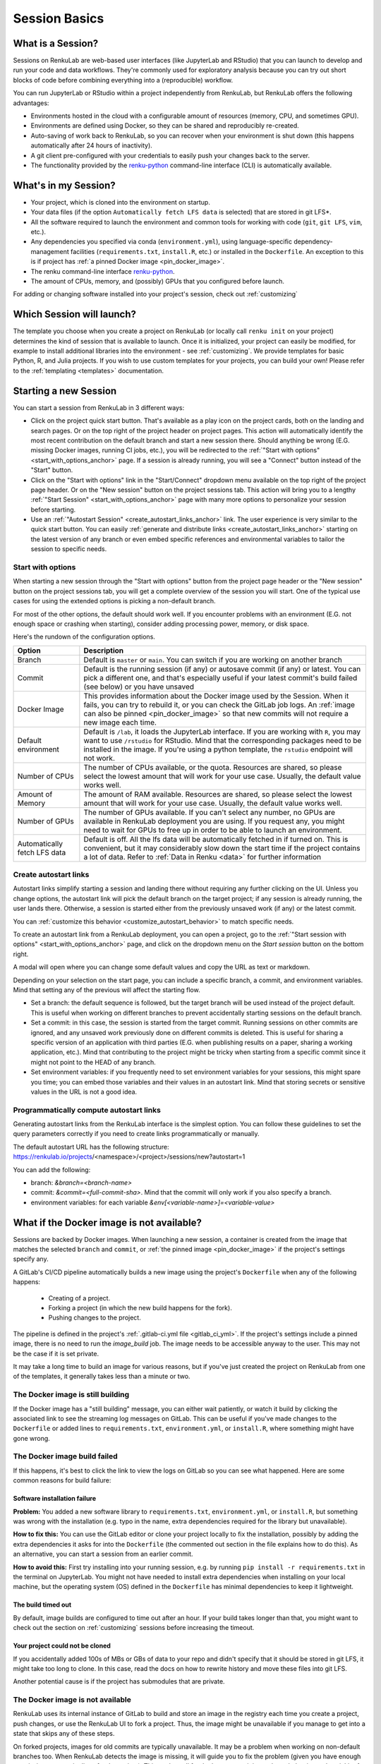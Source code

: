 .. _session_basics:


Session Basics
==============================

What is a Session?
-----------------------------------

Sessions on RenkuLab are web-based user interfaces (like JupyterLab
and RStudio) that you can launch to develop and run your code and data workflows.
They're commonly used for exploratory analysis because you can try out short blocks
of code before combining everything into a (reproducible) workflow.

You can run JupyterLab or RStudio within a project independently from RenkuLab,
but RenkuLab offers the following advantages:

* Environments hosted in the cloud with a configurable amount of resources
  (memory, CPU, and sometimes GPU).

* Environments are defined using Docker, so they can be shared and reproducibly re-created.

* Auto-saving of work back to RenkuLab, so you can recover when your environment is shut down
  (this happens automatically after 24 hours of inactivity).

* A git client pre-configured with your credentials to easily push your changes
  back to the server.

* The functionality provided by the renku-python_ command-line interface (CLI)
  is automatically available.


What's in my Session?
-------------------------------------

* Your project, which is cloned into the environment on startup.

* Your data files (if the option ``Automatically fetch LFS data`` is selected)
  that are stored in git LFS*.

* All the software required to launch the environment and common tools for
  working with code (``git``, ``git LFS``, ``vim``, etc.).

* Any dependencies you specified via conda (``environment.yml``), using
  language-specific dependency-management facilities (``requirements.txt``,
  ``install.R``, etc.) or installed in the ``Dockerfile``. An exception to
  this is if project has :ref:`a pinned Docker image <pin_docker_image>`.

* The renku command-line interface renku-python_.

* The amount of CPUs, memory, and (possibly) GPUs that you configured before launch.

For adding or changing software installed into your project's session,
check out :ref:`customizing`


Which Session will launch?
------------------------------------------

The template you choose when you create a project on RenkuLab (or locally call
``renku init`` on your project) determines the kind of session
that is available to launch. Once it is initialized, your project can easily be
modified, for example to install additional libraries into the environment - see
:ref:`customizing`. We provide templates for basic Python, R, and Julia
projects. If you wish to use custom templates for your projects, you can build
your own! Please refer to the :ref:`templating <templates>` documentation.


Starting a new Session
-----------------------

You can start a session from RenkuLab in 3 different ways:

* Click on the project quick start button. That's available as a play icon on the
  project cards, both on the landing and search pages. Or on the top right of the
  project header on project pages.
  This action will automatically identify the most recent contribution on the
  default branch and start a new session there. Should anything be wrong
  (E.G. missing Docker images, running CI jobs, etc.), you will be redirected
  to the :ref:`"Start with options" <start_with_options_anchor>` page.
  If a session is already running, you will see a "Connect" button instead of the
  "Start" button.

* Click on the "Start with options" link in
  the "Start/Connect" dropdown menu available on the top right of the project
  page header. Or on the "New session" button on the project sessions tab.
  This action will bring you to a
  lengthy :ref:`"Start Session" <start_with_options_anchor>` page with many
  more   options to personalize your session before starting.

* Use an :ref:`"Autostart Session" <create_autostart_links_anchor>` link.
  The user experience is very similar to the quick start button. You can easily
  :ref:`generate and distribute links <create_autostart_links_anchor>` starting
  on the latest version of any branch or even embed specific references and
  environmental variables to tailor the session to specific needs.


.. _start_with_options_anchor:

Start with options
~~~~~~~~~~~~~~~~~~

When starting a new session through the "Start with options" button from the
project page header or the "New session" button on the project sessions tab,
you will get a complete overview of the session you will start.
One of the typical use cases for using the extended options is picking a
non-default branch.

For most of the other options, the default should work well. If you encounter problems
with an environment (E.G. not enough space or crashing when starting), consider adding
processing power, memory, or disk space.

Here's the rundown of the configuration options.

+------------------------------+-------------------------------------------------------------------------------------------+
| Option                       | Description                                                                               |
+==============================+===========================================================================================+
| Branch                       | Default is ``master`` or ``main``. You can switch if you are working on another branch    |
+------------------------------+-------------------------------------------------------------------------------------------+
| Commit                       | Default is the running session (if any) or autosave commit (if any) or latest.            |
|                              | You can pick a different one, and that's especially useful if your latest commit's build  |
|                              | failed (see below) or you have unsaved                                                    | 
+------------------------------+-------------------------------------------------------------------------------------------+
| Docker Image                 | This provides information about the Docker image used by the Session.                     |
|                              | When it fails, you can try to rebuild it, or you can check the GitLab job logs.           |
|                              | An :ref:`image can also be pinned <pin_docker_image>` so that new commits will not        |
|                              | require a new image each time.                                                            |
+------------------------------+-------------------------------------------------------------------------------------------+
| Default environment          | Default is ``/lab``, it loads the JupyterLab interface. If you are working with ``R``,    |
|                              | you may want to use ``/rstudio`` for RStudio. Mind that the corresponding packages need   |
|                              | to be installed in the image. If you're using a python template, the ``rstudio`` endpoint |
|                              | will not work.                                                                            |
+------------------------------+-------------------------------------------------------------------------------------------+
| Number of CPUs               | The number of CPUs available, or the quota. Resources are shared, so please select the    |
|                              | lowest amount that will work for your use case. Usually, the default value works well.    |
+------------------------------+-------------------------------------------------------------------------------------------+
| Amount of Memory             | The amount of RAM available. Resources are shared, so please select the lowest amount     |
|                              | that will work for your use case. Usually, the default value works well.                  |
+------------------------------+-------------------------------------------------------------------------------------------+
| Number of GPUs               | The number of GPUs available. If you can't select any number, no GPUs are available in    |
|                              | RenkuLab deployment you are using. If you request any, you might need to wait for GPUs    |
|                              | to free up in order to be able to launch an environment.                                  |
+------------------------------+-------------------------------------------------------------------------------------------+
| Automatically fetch LFS data | Default is off. All the lfs data will be automatically fetched in if turned on. This is   |
|                              | convenient, but it may considerably slow down the start time if the project contains a    |
|                              | lot of data. Refer to :ref:`Data in Renku <data>` for further information                 |
+------------------------------+-------------------------------------------------------------------------------------------+

.. _create_autostart_links_anchor:

Create autostart links
~~~~~~~~~~~~~~~~~~~~~~

Autostart links simplify starting a session and landing there without requiring any further
clicking on the UI. Unless you change options, the autostart link will pick the default branch
on the target project; if any session is already running, the user lands there. Otherwise, a
session is started either from the previously unsaved work (if any) or the latest commit.

You can :ref:`customize this behavior <customize_autostart_behavior>` to match specific needs.

To create an autostart link from a RenkuLab deployment, you can open a project, go to
the :ref:`"Start session with options" <start_with_options_anchor>` page, and click on the
dropdown menu on the `Start session` button on the bottom right.

A modal will open where you can change some default values and copy the URL as text or markdown.

.. image:: ../../_static/images/ui_session_autostart_link.png
    :align: center
    :alt: Workflows list

Depending on your selection on the start page, you can include a specific branch, a commit,
and environment variables. Mind that setting any of the previous will affect the starting flow.

* Set a branch: the default sequence is followed, but the target branch will be used instead
  of the project default. This is useful when working on different branches to prevent accidentally
  starting sessions on the default branch.

* Set a commit: in this case, the session is started from the target commit. Running sessions
  on other commits are ignored, and any unsaved work previously done on different commits is
  deleted. This is useful for sharing a specific version of an application with third parties
  (E.G. when publishing results on a paper, sharing a working application, etc.). Mind that
  contributing to the project might be tricky when starting from a specific commit since it
  might not point to the HEAD of any branch.

* Set environment variables: if you frequently need to set environment variables for your
  sessions, this might spare you time; you can embed those variables and their values in an
  autostart link. Mind that storing secrets or sensitive values in the URL is not a good idea.

Programmatically compute autostart links
~~~~~~~~~~~~~~~~~~~~~~~~~~~~~~~
Generating autostart links from the RenkuLab interface is the simplest option. You can follow
these guidelines to set the query parameters correctly if you need to create links
programmatically or manually.

The default autostart URL has the following
structure: https://renkulab.io/projects/<namespace>/<project>/sessions/new?autostart=1

You can add the following:

* branch: `&branch=<branch-name>`

* commit: `&commit=<full-commit-sha>`. Mind that the commit will only work if you also specify
  a branch.

* environment variables: for each variable `&env[<variable-name>]=<variable-value>`


What if the Docker image is not available?
------------------------------------------

Sessions are backed by Docker images. When launching a new session, a container is created
from the image that matches the selected ``branch`` and ``commit``, or
:ref:`the pinned image <pin_docker_image>` if the project's settings specify any.

A GitLab's CI/CD pipeline automatically builds a new image using the project's
``Dockerfile`` when any of the following happens:

  * Creating of a project.
  * Forking a project (in which the new build happens for the fork).
  * Pushing changes to the project.

The pipeline is defined in the project's :ref:`.gitlab-ci.yml file <gitlab_ci_yml>`.
If the project's settings include a pinned image, there is no need to run the `image_build`
job. The image needs to be accessible anyway to the user. This may not be the case if it is
set private.

It may take a long time to build an image for various reasons, but if you've just created the
project on RenkuLab from one of the templates, it generally takes less than a minute or two.


The Docker image is still building
~~~~~~~~~~~~~~~~~~~~~~~~~~~~~~~~~~

If the Docker image has a "still building" message, you can either wait patiently,
or watch it build by clicking the associated link to see the streaming log messages
on GitLab. This can be useful if you've made changes to the ``Dockerfile`` or added
lines to ``requirements.txt``, ``environment.yml``, or ``install.R``, where something
might have gone wrong.


The Docker image build failed
~~~~~~~~~~~~~~~~~~~~~~~~~~~~~

If this happens, it's best to click the link to view the logs on GitLab so you
can see what happened. Here are some common reasons for build failure:

Software installation failure
*****************************

**Problem:** You added a new software library to ``requirements.txt``, ``environment.yml``,
or ``install.R``, but something was wrong with the installation (e.g. typo in
the name, extra dependencies required for the library but unavailable).

**How to fix this:**
You can use the GitLab editor or clone your project locally to fix the installation,
possibly by adding the extra dependencies it asks for into the ``Dockerfile``
(the commented out section in the file explains how to do this). As an alternative,
you can start a session from an earlier commit.

**How to avoid this:** First try installing into your running session,
e.g. by running ``pip install -r requirements.txt`` in the terminal on JupyterLab.
You might not have needed to install extra dependencies when installing on your
local machine, but the operating system (OS) defined in the ``Dockerfile`` has
minimal dependencies to keep it lightweight.

The build timed out
*******************

By default, image builds are configured to time out after an hour. If your build
takes longer than that, you might want to check out the section on :ref:`customizing`
sessions before increasing the timeout.

Your project could not be cloned
********************************

If you accidentally added 100s of MBs or GBs of data to your repo and didn't
specify that it should be stored in git LFS, it might take too long to clone. In
this case, read the docs on how to rewrite history and move these files into
git LFS.

Another potential cause is if the project has submodules that are private.

The Docker image is not available
~~~~~~~~~~~~~~~~~~~~~~~~~~~~~~~~~

RenkuLab uses its internal instance of GitLab to build and store an image in the
registry each time you create a project, push changes, or use the RenkuLab UI to
fork a project. Thus, the image might be unavailable if you manage to get into
a state that skips any of these steps.

On forked projects, images for old commits are typically unavailable. It may
be a problem when working on non-default branches too. When RenkuLab detects the
image is missing, it will guide you to fix the problem (given you have enough
permissions to run pipelines for the project).
This works well for the latest commit in any branch, but it may be trickier for
older commits.

As a workaround, the easiest way to trigger a new image build would be adding a
new trivial commit through the GitLab instance, like editing the ``README.md``
file.

.. _renku-python: https://renku-python.readthedocs.org
